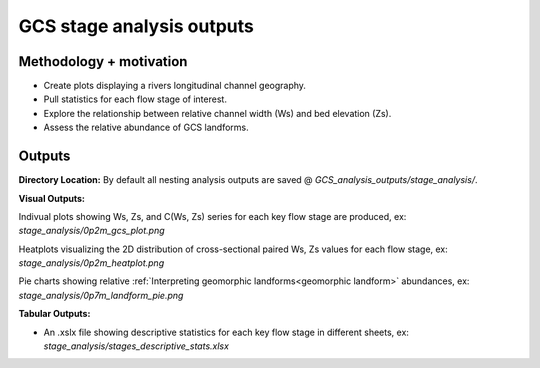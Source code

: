 GCS stage analysis outputs
=============================

Methodology + motivation
------------------------
- Create plots displaying a rivers longitudinal channel geography.
- Pull statistics for each flow stage of interest.
- Explore the relationship between relative channel width (Ws) and bed elevation (Zs).
- Assess the relative abundance of GCS landforms.

Outputs 
--------

**Directory Location:** By default all nesting analysis outputs are saved @ *GCS_analysis_outputs/stage_analysis/*.

**Visual Outputs:**

Indivual plots showing Ws, Zs, and C(Ws, Zs) series for each key flow stage are produced, ex: *stage_analysis/0p2m_gcs_plot.png*
    .. image:: images/1p5m_gcs_plots.png
        :width: 500

Heatplots visualizing the 2D distribution of cross-sectional paired Ws, Zs values for each flow stage, ex: *stage_analysis/0p2m_heatplot.png*
    .. image:: images/0p9m_heatplot.png
        :width: 500

Pie charts showing relative :ref:`Interpreting geomorphic landforms<geomorphic landform>` abundances, ex: *stage_analysis/0p7m_landform_pie.png*
    .. image:: images/0p9m_landform_pies.png
        :width: 500

**Tabular Outputs:**

- An .xslx file showing descriptive statistics for each key flow stage in different sheets, ex: *stage_analysis/stages_descriptive_stats.xlsx*